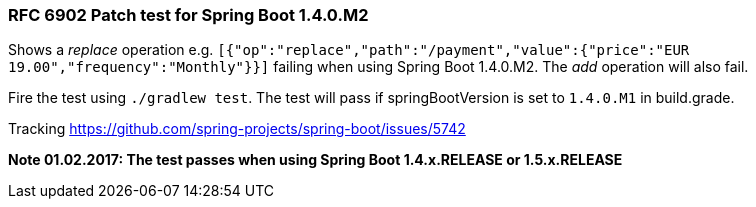 === RFC 6902 Patch test for Spring Boot 1.4.0.M2

Shows a _replace_ operation e.g. ```[{"op":"replace","path":"/payment","value":{"price":"EUR 19.00","frequency":"Monthly"}}]``` failing when using Spring Boot 1.4.0.M2. The _add_ operation will also fail.

Fire the test using ```./gradlew test```. The test will pass if springBootVersion is set to ```1.4.0.M1``` in build.grade.

Tracking https://github.com/spring-projects/spring-boot/issues/5742

*Note 01.02.2017: The test passes when using Spring Boot 1.4.x.RELEASE or 1.5.x.RELEASE*